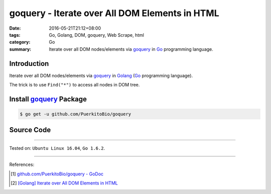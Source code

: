 goquery - Iterate over All DOM Elements in HTML
###############################################

:date: 2016-05-21T21:12+08:00
:tags: Go, Golang, DOM, goquery, Web Scrape, html
:category: Go
:summary: Iterate over all DOM nodes/elements via goquery_ in Go_ programming
          language.


Introduction
++++++++++++

Iterate over all DOM nodes/elements via goquery_ in Golang_
(Go_ programming language).

The trick is to use ``Find("*")`` to access all nodes in DOM tree.


Install goquery_ Package
++++++++++++++++++++++++

.. code-block:: bash

  $ go get -u github.com/PuerkitoBio/goquery


Source Code
+++++++++++

.. show_github_file:: siongui userpages content/code/goquery-iterate-all-element/node.go

----

Tested on: ``Ubuntu Linux 16.04``, ``Go 1.6.2``.

----

References:

.. [1] `github.com/PuerkitoBio/goquery - GoDoc <https://godoc.org/github.com/PuerkitoBio/goquery>`_

.. [2] `[Golang] Iterate over All DOM Elements in HTML <{filename}../../04/10/go-iterate-over-all-dom-elements-in-html%en.rst>`_


.. _Go: https://golang.org/
.. _Golang: https://golang.org/
.. _goquery: https://github.com/PuerkitoBio/goquery
